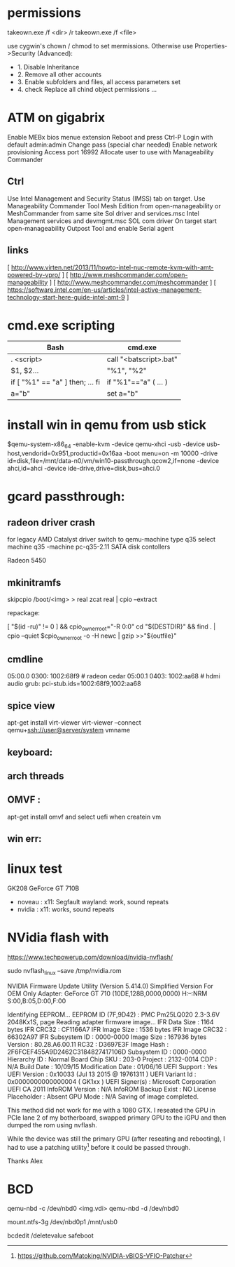 * permissions

takeown.exe /f <dir> /r
takeown.exe /f <file> 

use cygwin's chown / chmod to set mermissions. Otherwise
use Properties->Security (Advanced):
 - 1. Disable Inheritance
 - 2. Remove all other accounts
 - 3. Enable subfolders and files, all access parameters set
 - 4. check Replace all chind object permissions ...


 
* ATM on gigabrix

  Enable MEBx bios menue extension
  Reboot and press Ctrl-P 
  Login with default admin:admin
  Change pass (special char needed)
  Enable network provisioning
  Access port 16992
  Allocate user to use with Manageability Commander

** Ctrl
  Use Intel Management and Security Status (IMSS) tab on target.
  Use Manageability Commander Tool Mesh Edition from open-manageability or MeshCommander from same site
  Sol driver and services.msc Intel Management services and devmgmt.msc SOL com driver
  On target start open-manageability Outpost Tool and enable Serial agent

** links
[ http://www.virten.net/2013/11/howto-intel-nuc-remote-kvm-with-amt-powered-by-vpro/ ]
[ http://www.meshcommander.com/open-manageability ]
[ http://www.meshcommander.com/meshcommander ]
[ https://software.intel.com/en-us/articles/intel-active-management-technology-start-here-guide-intel-amt-9 ]

* cmd.exe scripting

 | Bash                            | cmd.exe                |
 |---------------------------------+------------------------|
 | . <script>                      | call "<batscript>.bat" |
 | $1, $2...                       | "%1", "%2"             |
 | if [ "%1" == "a" ] then; ... fi | if "%1"=="a" ( ... )   |
 | a="b"                           | set a="b"              |

* install win in qemu from usb stick

 $qemu-system-x86_64 -enable-kvm -device qemu-xhci -usb -device usb-host,vendorid=0x951,productid=0x16aa -boot menu=on -m 10000 -drive id=disk,file=/mnt/data-n0/vm/win10-passthrough.qcow2,if=none -device ahci,id=ahci -device ide-drive,drive=disk,bus=ahci.0

 
* gcard passthrough:

** radeon driver crash

 for legacy AMD Catalyst driver switch to qemu-machine type q35
 select machine q35 
 -machine pc-q35-2.11 
 SATA disk contollers 

 Radeon 5450

[1] https://www.redhat.com/archives/vfio-users/2016-January/msg00301.html
[2] https://lists.gnu.org/archive/html/qemu-devel/2016-10/msg08066.html
[3] https://bugzilla.redhat.com/show_bug.cgi?id=1408808

** mkinitramfs

skipcpio /boot/<img> > real
zcat real | cpio --extract

repackage:

[ "$(id -ru)" != 0 ] && cpio_owner_root="-R 0:0" 
cd "${DESTDIR}" && find . | cpio --quiet $cpio_owner_root -o -H newc | gzip >>"${outfile}" 

[1] https://askubuntu.com/questions/1065054/howto-skip-over-cpio-archive-when-multiple-cpio-archives-are-concatenated
[2] https://github.com/dracutdevs/dracut/tree/master/skipcpio

** cmdline

05:00.0 0300: 1002:68f9 # radeon cedar
05:00.1 0403: 1002:aa68 # hdmi audio
grub: pci-stub.ids=1002:68f9,1002:aa68

** spice view

apt-get install virt-viewer
virt-viewer --connect qemu+ssh://user@server/system vmname

** keyboard:

[1] https://unix.stackexchange.com/questions/198736/passthrough-ps-2-keyboard-to-guest-os

** arch threads
[1] https://wiki.archlinux.org/index.php/PCI_passthrough_via_OVMF
[2] https://bbs.archlinux.org/viewtopic.php?id=162768&p=41
[3] https://www.reddit.com/r/pcmasterrace/comments/3lno0t/gpu_passthrough_revisited_an_updated_guide_on_how/
[4] https://www.evonide.com/non-root-gpu-passthrough-setup/#QEMU_setup

<qemu:commandline>
    <qemu:arg value='-vga'/>
    <qemu:arg value='none'/>
    <qemu:arg value='-bios'/>
    <qemu:arg value='/usr/lib/qemu/bios.bin'/>
    <qemu:arg value='-device'/>
    <qemu:arg value='ioh3420,bus=pcie.0,addr=1c.0,multifunction=on,port=1,chassis=1,id=root'/>
    <qemu:arg value='-device'/>
    <qemu:arg value='vfio-pci,host=01:00.0,bus=root,addr=00.0,multifunction=on,x-vga=on'/>
    <qemu:arg value='-device'/>
    <qemu:arg value='vfio-pci,host=01:00.1,bus=pcie.0'/>
  </qemu:commandline>

xmlns:qemu='http://libvirt.org/schemas/domain/qemu/1.0'

  <features>
    <acpi/>
    <apic/>
    <hyperv>
      <relaxed state='on'/>
      <vapic state='on'/>
      <spinlocks state='on' retries='8191'/>
      <vendor_id state='on' value='test'/>
    </hyperv>
    <kvm>
      <hidden state='on'/>
    </kvm>
    <vmport state='off'/>
  </features>


** OMVF :
apt-get install omvf 
and select uefi when createin vm
** win err: 


* linux test
 GK208 GeForce GT 710B
 - noveau : x11: Segfault 
            wayland: work, sound repeats 
 - nvidia : x11: works, sound repeats

* NVidia flash with

https://www.techpowerup.com/download/nvidia-nvflash/


sudo nvflash_linux  --save /tmp/nvidia.rom 

NVIDIA Firmware Update Utility (Version 5.414.0)
Simplified Version For OEM Only
Adapter: GeForce GT 710       (10DE,128B,0000,0000) H:--:NRM  S:00,B:05,D:00,F:00

Identifying EEPROM...
EEPROM ID (7F,9D42) : PMC Pm25LQ020 2.3-3.6V 2048Kx1S, page
Reading adapter firmware image...
IFR Data Size         : 1164 bytes
IFR CRC32             : CF1166A7
IFR Image Size        : 1536 bytes
IFR Image CRC32       : 66302A97
IFR Subsystem ID      : 0000-0000
Image Size            : 167936 bytes
Version               : 80.28.A6.00.11
RC32                : D3697E3F
Image Hash            : 2F6FCEF455A9D2462C3184827417106D
Subsystem ID          : 0000-0000
Hierarchy ID          : Normal Board
Chip SKU              : 203-0
Project               : 2132-0014
CDP                   : N/A
Build Date            : 10/09/15
Modification Date     : 01/06/16
UEFI Support          : Yes
UEFI Version          : 0x10033 (Jul 13 2015 @ 19761311 )
UEFI Variant Id       : 0x0000000000000004 ( GK1xx )
UEFI Signer(s)        : Microsoft Corporation UEFI CA 2011
InfoROM Version       : N/A
InfoROM Backup Exist  : NO
License Placeholder   : Absent
GPU Mode              : N/A
Saving of image completed.

This method did not work for me with a 1080 GTX. I reseated the GPU in PCIe lane
2 of my botherboard, swapped primary GPU to the iGPU and then dumped the rom
using nvflash.

While the device was still the primary GPU (after reseating and rebooting), I
had to use a patching utility[0] before it could be passed through.

Thanks
Alex

[0] https://github.com/Matoking/NVIDIA-vBIOS-VFIO-Patcher

* BCD 

qemu-nbd -c /dev/nbd0 <img.vdi>
qemu-nbd -d /dev/nbd0

mount.ntfs-3g /dev/nbd0p1 /mnt/usb0

bcdedit /deletevalue safeboot

[1] https://docs.microsoft.com/en-us/previous-versions/windows/hardware/design/dn653287(v=vs.85)
